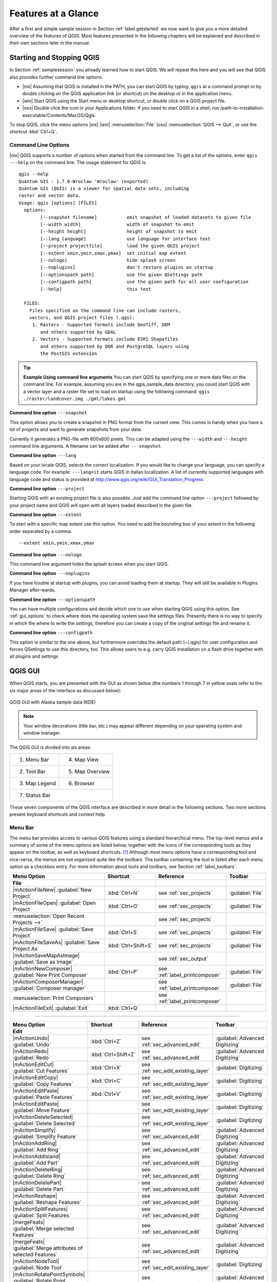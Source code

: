 .. `feature_glance`:

********************
Features at a Glance
********************


After a first and simple sample session in Section :ref:`label.getstarted` we now
want to give you a more detailed overview of the features of QGIS.  Most 
features presented in the following chapters will be explained and described in
their own sections later in the manual.

.. _`label_startingqgis`:

Starting and Stopping QGIS
===========================

In Section :ref:`samplesession` you already learned how to start QGIS. We will
repeat this here and you will see that QGIS also provides further command line 
options.

* |nix| Assuming that QGIS is installed in the PATH, you can start QGIS
  by typing: ``qgis``  at a command prompt or by double clicking on the QGIS
  application link (or shortcut) on the desktop or in the application menu.
* |win| Start QGIS using the Start menu or desktop shortcut,
  or double click on a QGIS project file.
* |osx| Double click the icon in your Applications folder. If you need to 
  start QGIS in a shell, run 
  /path-to-installation-executable/Contents/MacOS/Qgis.


To stop QGIS, click the menu options |nix| |win| :menuselection:`File` |osx| 
:menuselection:`QGIS --> Quit`, or use the shortcut :kbd:`Ctrl+Q`.

.. _`label_commandline`:

Command Line Options
--------------------

.. index::
   single:command line options

|nix| QGIS supports a number of options when started from the command line. To
get a list of the options, enter ``qgis ---help`` on the command line.
The usage statement for QGIS is:

::

	qgis --help
	Quantum GIS - 1.7.0-Wroclaw 'Wroclaw' (exported)
	Quantum GIS (QGIS) is a viewer for spatial data sets, including
	raster and vector data.
	Usage: qgis [options] [FILES]
	  options:
	        [--snapshot filename]           emit snapshot of loaded datasets to given file
	        [--width width]                 width of snapshot to emit
	        [--height height]               height of snapshot to emit
	        [--lang language]               use language for interface text
	        [--project projectfile]         load the given QGIS project
	        [--extent xmin,ymin,xmax,ymax]  set initial map extent
	        [--nologo]                      hide splash screen
	        [--noplugins]                   don't restore plugins on startup
	        [--optionspath path]            use the given QSettings path
	        [--configpath path]             use the given path for all user configuration
	        [--help]                        this text

	  FILES:
	    Files specified on the command line can include rasters,
	    vectors, and QGIS project files (.qgs):
	     1. Rasters - Supported formats include GeoTiff, DEM
	        and others supported by GDAL
	     2. Vectors - Supported formats include ESRI Shapefiles
	        and others supported by OGR and PostgreSQL layers using
	        the PostGIS extension

.. tip::
	**Example Using command line arguments**
	You can start QGIS by specifying one or more data files
	on the command line. For example, assuming you are in the
	qgis_sample_data directory, you could start QGIS with a vector layer
	and a raster file set to load on startup using the following command:
	``qgis ./raster/landcover.img ./gml/lakes.gml``

**Command line option** ``---snapshot``


This option allows you to create a snapshot in PNG format from the current view.
This comes in handy when you have a lot of projects and want to
generate snapshots from your data.

Currently it generates a PNG-file with 800x600 pixels. This can be adapted
using the ``---width`` and ``---height`` command line
arguments. A filename can be added after ``---snapshot``.

**Command line option** ``---lang``


Based on your locale QGIS, selects the correct localization. If you would like
to change your language, you can specify a language code. For example:
``---lang=it``
starts QGIS in italian localization. A list of currently supported
languages with language code and status is provided at
http://www.qgis.org/wiki/GUI_Translation_Progress

**Command line option** ``---project``


Starting QGIS with an existing project file is also possible. Just
add the command line option ``---project`` followed by your project
name and QGIS will open with all layers loaded described in the given file.

**Command line option** ``---extent``


To start with a specific map extent use this option. You need to add the 
bounding box of your extent in the following order separated by a comma::

    --extent xmin,ymin,xmax,ymax

**Command line option** ``---nologo``


This command line argument hides the splash screen when you start QGIS.

**Command line option** ``---noplugins``


If you have trouble at startup with plugins, you can avoid loading them at startup. 
They will still be available in Plugins Manager after-wards.

**Command line option** ``---optionspath``

You can have multiple configurations and decide which one to use when starting 
QGIS using this option. See :ref:`gui_options` to check where does the 
operating system save the settings files. Presently there is no way to specify 
in which file where to write the settings, therefore you can create a copy of 
the original settings file and rename it.

**Command line option** ``---configpath``


This option is similar to the one above, but furthermore overrides the default 
path (~/.qgis) for user configuration and forces QSettings to use this directory, 
too. This allows users to e.g. carry QGIS installation on a flash drive together 
with all plugins and settings
 
.. `label_qgismainwindow`:

QGIS GUI
========

.. :index::
    single:main window

When QGIS starts, you are presented with the GUI as shown below
(the numbers 1 through 7 in yellow ovals refer to the six major areas of the
interface as discussed below):

.. _fig_startup:

.. figure:: img/en/startup.png
   :align: center
   :width: 40em

   QGIS GUI with Alaska sample data (KDE)

.. note:: 
   Your window decorations (title bar, etc.) may appear
   different depending on your operating system and window manager.

The QGIS GUI is divided into six areas:

+--------------+-----------------+
|1. Menu Bar   | 4. Map View     |
+--------------+-----------------+
|2. Tool Bar   | 5. Map Overview |
+--------------+-----------------+
|3. Map Legend | 6. Browser      |
+--------------+-----------------+
|7. Status Bar                   |
+--------------------------------+     

These seven components of the QGIS interface are described in more detail in
the following sections. Two more sections present keyboard shortcuts and
context help.

.. _label_menubar:

Menu Bar
---------

.. index::
   single:menus

The menu bar provides access to various QGIS features using a standard
hierarchical menu. The top-level menus and a summary of some of the
menu options are listed below, together with the icons of the corresponding
tools as they appear on the toolbar, as well as keyboard
shortcuts. [1]_
Although most menu options have a corresponding tool and vice-versa,
the menus are not organized quite like the toolbars.
The toolbar containing the tool is listed after each menu option as a checkbox
entry. For more information about tools and toolbars, see Section
:ref:`label_toolbars`.

\

\ 

==============================================================  ====================  ==========================================  ===============================
Menu Option                                                     Shortcut              Reference                                   Toolbar
==============================================================  ====================  ==========================================  ===============================
**File**                                                        \                     \                                           \ 
|mActionFileNew| :guilabel:`New Project`                        :kbd:`Ctrl+N`         see :ref:`sec_projects`                     :guilabel:`File`
|mActionFileOpen| :guilabel:`Open Project`                      :kbd:`Ctrl+O`         see :ref:`sec_projects`                     :guilabel:`File`
:menuselection:`Open Recent Projects -->`                       \                     see :ref:`sec_projects`                     \  
|mActionFileSave| :guilabel:`Save Project`                      :kbd:`Ctrl+S`         see :ref:`sec_projects`                     :guilabel:`File`
|mActionFileSaveAs| :guilabel:`Save Project As`                 :kbd:`Ctrl+Shift+S`   see :ref:`sec_projects`                     :guilabel:`File`
|mActionSaveMapAsImage| :guilabel:`Save as Image`               \                     see :ref:`sec_output`                       \ 
|mActionNewComposer| :guilabel:`New Print Composer`             :kbd:`Ctrl+P`         see :ref:`label_printcomposer`              :guilabel:`File`
|mActionComposerManager| :guilabel:`Composer manager`           \                     see :ref:`label_printcomposer`              :guilabel:`File`
:menuselection:`Print Composers`                                \                     see :ref:`label_printcomposer`              \ 
|mActionFileExit| :guilabel:`Exit`                              :kbd:`Ctrl+Q`         \                                           \ 
==============================================================  ====================  ==========================================  =============================== 

----

==============================================================  ====================  ==========================================  ===============================
Menu Option                                                     Shortcut              Reference                                   Toolbar
==============================================================  ====================  ==========================================  ===============================
**Edit**                                                        \                     \                                           \ 
|mActionUndo| :guilabel:`Undo`                                  :kbd:`Ctrl+Z`         see :ref:`sec_advanced_edit`                :guilabel:`Advanced Digitizing`
|mActionRedo| :guilabel:`Redo`                                  :kbd:`Ctrl+Shift+Z`   see :ref:`sec_advanced_edit`                :guilabel:`Advanced Digitizing` 
|mActionEditCut| :guilabel:`Cut Features`                       :kbd:`Ctrl+X`         see :ref:`sec_edit_existing_layer`          :guilabel:`Digitizing`
|mActionEditCopy| :guilabel:`Copy Features`                     :kbd:`Ctrl+C`         see :ref:`sec_edit_existing_layer`          :guilabel:`Digitizing`
|mActionEditPaste| :guilabel:`Paste Features`                   :kbd:`Ctrl+V`         see :ref:`sec_edit_existing_layer`          :guilabel:`Digitizing`
|mActionEditPaste| :guilabel:`Move Feature`                     \                     see :ref:`sec_edit_existing_layer`          :guilabel:`Digitizing`
|mActionDeleteSelected| :guilabel:`Delete Selected`             \                     see :ref:`sec_edit_existing_layer`          :guilabel:`Digitizing`
|mActionSimplify| :guilabel:`Simplify Feature`                  \                     see :ref:`sec_advanced_edit`                :guilabel:`Advanced Digitizing`
|mActionAddRing| :guilabel:`Add Ring`                           \                     see :ref:`sec_advanced_edit`                :guilabel:`Advanced Digitizing`
|mActionAddIsland| :guilabel:`Add Part`                         \                     see :ref:`sec_advanced_edit`                :guilabel:`Advanced Digitizing`
|mActionDeleteRing| :guilabel:`Delete Ring`                     \                     see :ref:`sec_advanced_edit`                :guilabel:`Advanced Digitizing`
|mActionDeletePart| :guilabel:`Delete Part`                     \                     see :ref:`sec_advanced_edit`                :guilabel:`Advanced Digitizing`
|mActionReshape| :guilabel:`Reshape Features`                   \                     see :ref:`sec_advanced_edit`                :guilabel:`Advanced Digitizing`
|mActionSplitFeatures| :guilabel:`Split Features`               \                     see :ref:`sec_advanced_edit`                :guilabel:`Advanced Digitizing`
|mergeFeats| :guilabel:`Merge selected Features`                \                     see :ref:`sec_advanced_edit`                :guilabel:`Advanced Digitizing`
|mergeFeats| :guilabel:`Merge attributes of selected Features`  \                     see :ref:`sec_advanced_edit`                :guilabel:`Advanced Digitizing`
|mActionNodeTool| :guilabel:`Node Tool`                         \                     see :ref:`sec_edit_existing_layer`          :guilabel:`Digitizing`
|mActionRotatePointSymbols| :guilabel:`Rotate Point Symbols`    \                     see :ref:`sec_advanced_edit`                :guilabel:`Advanced Digitizing`
==============================================================  ====================  ==========================================  ===============================

\ 

\

After activating |mActionToggleEditing| :sup:`Toggle editing` mode 
for a layer, you will find a capture feature icon in the :menuselection:`Edit`
menu depending on the layer type (point, line or polygon). 

---- 

==============================================================  ====================  ==========================================  ===============================
Menu Option                                                     Shortcut              Reference                                   Toolbar
==============================================================  ====================  ==========================================  ===============================
**Edit** extra                                                  \                     \                                           \ 
|mActionCapturePoint| :guilabel:`Capture Point`                 \                     see :ref:`sec_edit_existing_layer`          :guilabel:`Digitizing`
|mActionCaptureLine| :guilabel:`Capture Line`                   \                     see :ref:`sec_edit_existing_layer`          :guilabel:`Digitizing`
|mActionCapturePolygon| :guilabel:`Capture Polygon`             \                     see :ref:`sec_edit_existing_layer`          :guilabel:`Digitizing`
==============================================================  ====================  ==========================================  ===============================

----

==============================================================  ====================  ==========================================  ===============================
Menu Option                                                     Shortcut              Reference                                   Toolbar
==============================================================  ====================  ==========================================  ===============================
**View**                                                        \                     \                                           \ 
|mActionPan| :guilabel:`Pan Map`                                \                     \                                           :guilabel:`Map Navigation`
|mActionZoomIn| :guilabel:`Zoom In`                             :kbd:`Ctrl++`         \                                           :guilabel:`Map Navigation`
|mActionZoomOut| :guilabel:`Zoom Out`                           :kbd:`Ctrl+-`         \                                           :guilabel:`Map Navigation`
:menuselection:`Select`                                         \                     see :ref:`sec_selection`                    :guilabel:`Attributes`
|mActionIdentify| :guilabel:`Identify Features`                 :kbd:`Ctrl+Shift+I`   \                                           :guilabel:`Attributes`
:menuselection:`Measure`                                        \                     see :ref:`sec_measure`                      :guilabel:`Attributes`
|mActionZoomFullExtent| :guilabel:`Zoom Full`                   :kbd:`Ctrl+Shift+F`   \                                           :guilabel:`Map Navigation`
|mActionZoomToLayer| :guilabel:`Zoom To Layer`                  \                     \                                           :guilabel:`Map Navigation`
|mActionZoomToSelected| :guilabel:`Zoom To Selection`           :kbd:`Ctrl+J`         \                                           :guilabel:`Map Navigation`
|mActionZoomLast| :guilabel:`Zoom Last`                         \                     \                                           :guilabel:`Map Navigation`
|mActionZoomNext| :guilabel:`Zoom Next`                         \                     \                                           :guilabel:`Map Navigation`
:menuselection:`Zoom Actual Size`                               \                     \                                           \ 
|mActionMapTips| :guilabel:`Map Tips`                           \                     \                                           :guilabel:`Attributes`
|mActionNewBookmark| :guilabel:`New Bookmark`                   :kbd:`Ctrl+B`         see :ref:`sec_bookmarks`                    :guilabel:`Attributes`
|mActionShowBookmarks| :guilabel:`Show Bookmarks`               :kbd:`Ctrl+Shift+B`   see :ref:`sec_bookmarks`                    :guilabel:`Attributes`
|mActionDraw| :guilabel:`Refresh`                               :kbd:`Ctrl+R`                                                     :guilabel:`Map Navigation`
:menuselection:`Tile scale slider`                              \                     see :ref:`tilesets`                         :guilabel:`Tile scale`
:menuselection:`Live GPS tracking`                              \                     see :ref:`sec_gpstracking`                  :guilabel:`GPS Information`
==============================================================  ====================  ==========================================  =============================== 

----

==============================================================  ====================  ==========================================  ===============================
Menu Option                                                     Shortcut              Reference                                   Toolbar
==============================================================  ====================  ==========================================  ===============================
**Layer**                                                       \                     \                                           \ 
:menuselection:`New`                                            \                     see :ref:`sec_create_shape`                 :guilabel:`Manage Layers`
|mActionAddNonDbLayer| :guilabel:`Add Vector Layer`             :kbd:`Ctrl+Shift+V`   see :ref:`label_workingvector`              :guilabel:`Manage Layers`
|mActionAddRasterLayer| :guilabel:`Add Raster Layer`            :kbd:`Ctrl+Shift+R`   see :ref:`load_raster`                      :guilabel:`Manage Layers`
|mActionAddLayer| :guilabel:`Add PostGIS Layer`                 :kbd:`Ctrl+Shift+D`   see :ref:`label_postgis`                    :guilabel:`Manage Layers`
|mActionAddSpatiaLiteLayer| :guilabel:`Add SpatiaLite Layer`    :kbd:`Ctrl+Shift+L`   see :ref:`label_spatialite`                 :guilabel:`Manage Layers`
|mActionAddWmsLayer| :guilabel:`Add WMS Layer`                  :kbd:`Ctrl+Shift+W`   see :ref:`ogc-wms`                          :guilabel:`Manage Layers`
|mActionOpenTable| :guilabel:`Open Attribute Table`             \                     \                                           :guilabel:`Attributes`
|mActionFileSave| :guilabel:`Save edits`                        \                     \                                           :guilabel:`Digitizing`
|mActionToggleEditing| :guilabel:`Toggle editing`               \                     \                                           :guilabel:`Digitizing`
:menuselection:`Save as...`                                     \                     \                                           \ 
:menuselection:`Save selection as vector file...`               \                     See :ref:`sec_attribute_table`              \ 
|mActionRemoveLayer| :guilabel:`Remove Layer`                   :kbd:`Ctrl+D`         \                                           \ 
:menuselection:`Set CRS of Layer(s)`                            :kbd:`Ctrl+Shift+C`   \                                           \ 
:menuselection:`Set project CRS from Layer`                     \                     \                                           \ 
:menuselection:`Properties`                                     \                     \                                           \ 
:menuselection:`Query...`                                       \                     \                                           \ 
|mActionLabeling| :guilabel:`Labeling`                          \                     \                                           \ 
|mActionInOverview| :guilabel:`Add to Overview`                 :kbd:`Ctrl+Shift+O`   \                                           :guilabel:`Manage Layers` 
|mActionAddAllToOverview| :guilabel:`Add All To Overview`       \                     \                                           \  
|RemoveAllOverview| :guilabel:`Remove All From Overview`        \                     \                                           \  
|mActionShowAllLayers| :guilabel:`Show All Layers`              :kbd:`Ctrl+Shift+U`   \                                           :guilabel:`Manage Layers`
|mActionHideAllLayers| :guilabel:`Hide All Layers`              :kbd:`Ctrl+Shift+H`   \                                           :guilabel:`Manage Layers` 
==============================================================  ====================  ==========================================  =============================== 

----

==============================================================  ====================  ==========================================  ===============================
Menu Option                                                     Shortcut              Reference                                   Toolbar
==============================================================  ====================  ==========================================  ===============================
**Settings**                                                    \                     \                                           \ 
:menuselection:`Panels`                                         \                     \                                           \ 
:menuselection:`Toolbars`                                       \                     \                                           \ 
:menuselection:`Toggle Full Screen Mode`                        :kbd:`Ctrl-F`         \                                           \ 
|mActionProjectProperties| :guilabel:`Project Properties`       :kbd:`Ctrl+Shift+P`   see :ref:`sec_projects`                     \ 
|mActionCustomProjection| :guilabel:`Custom CRS`                \                     see :ref:`sec_custom_projections`           :guilabel:`Style Manager`
|mActionOptions| :guilabel:`Configure shortcuts`                \                     \                                           \ 
|mActionOptions| :guilabel:`Options`                            \                     see :ref:`gui_options`                      \ 
:menuselection:`Snapping Options`                               \                     \                                           \ 
==============================================================  ====================  ==========================================  ===============================
 
----

==============================================================  ====================  ==========================================  ===============================
Menu Option                                                     Shortcut              Reference                                   Toolbar
==============================================================  ====================  ==========================================  ===============================
**Plugins**                                                     \                     \                                           \ 
(Further menu items are added by plugins                        \                     \                                           \ 
\ as they are loaded.)                                          \                     \                                           \ 
|mActionShowPluginManager| :guilabel:`Manage Plugins`           \                     see :ref:`managing_plugins`                 :guilabel:`Plugins`
:menuselection:`Python Console`                                 \                     \                                           \ 
==============================================================  ====================  ==========================================  =============================== 

----

==============================================================  ====================  ==========================================  ===============================
Menu Option                                                     Shortcut              Reference                                   Toolbar
==============================================================  ====================  ==========================================  ===============================
**Raster**                                                      \                     \                                           \ 
:menuselection:`Raster calculator`                              \                     see  :ref:`sec_raster_calc`                 \ 
==============================================================  ====================  ==========================================  =============================== 

----

==============================================================  ====================  ==========================================  ===============================
Menu Option                                                     Shortcut              Reference                                   Toolbar
==============================================================  ====================  ==========================================  ===============================
**Help**                                                        \                     \                                           \ 
|mActionHelpContents| :guilabel:`Help Contents`                 :kbd:`F1`             \                                           :guilabel:`Help`     
:menuselection:`API Documentation`                              \                     \                                           \ 
|mActionQgisHomePage| :guilabel:`QGIS Home Page`                :kbd:`Ctrl+H`         \                                           \ 
|mActionCheckQgisVersion| :guilabel:`Check QGIS Version`        \                     \                                           \ 
|mActionHelpAbout| :guilabel:`About`                            \                     \                                           \ 
|mActionHelpSponsors| :guilabel:`QGIS Sponsors`                 \                     \                                           \ 
==============================================================  ====================  ==========================================  ===============================
 
----

.. note::
   |nix| The Menu Bar items listed above are the default ones in KDE 
   window manager. In GNOME, Settings menu is missing and its items are to be 
   found there:

\

\

+-----------------------------------------------------------------------+------------------------+
| |mActionProjectProperties| :guilabel:`Project Properties`             | :guilabel:`File menu`  |
+-----------------------------------------------------------------------+------------------------+
| |mActionOptions| :guilabel:`Options`                                  | :guilabel:`Edit`       |
+-----------------------------------------------------------------------+------------------------+
| |mActionOptions| :guilabel:`Configure Shortcuts`                      | :guilabel:`Edit`       |
+-----------------------------------------------------------------------+------------------------+
| :guilabel:`Style Manager`                                             | :guilabel:`Edit`       |
+-----------------------------------------------------------------------+------------------------+
| |mActionCustomProjection| :guilabel:`Custom CRS`                      | :guilabel:`Edit`       |
+-----------------------------------------------------------------------+------------------------+
| :menuselection:`Panels -->`                                           | :guilabel:`View`       |
+-----------------------------------------------------------------------+------------------------+
| :menuselection:`Toolbars -->`                                         | :guilabel:`View`       |
+-----------------------------------------------------------------------+------------------------+
| :guilabel:`Toggle Full Screen Mode`                                   | :guilabel:`View`       |
+-----------------------------------------------------------------------+------------------------+
| :guilabel:`Tile scale slider`                                         | :guilabel:`View`       |
+-----------------------------------------------------------------------+------------------------+
| :guilabel:`Live GPS tracking`                                         | :guilabel:`View`       |
+-----------------------------------------------------------------------+------------------------+


.. See Appendix :ref:`app_menu` for complete descriptions of the menu items.

.. _`label_toolbars`:

Toolbars
--------

.. index::
   single:toolbars

The toolbars provide access to most of the same functions as the menus,
plus additional tools for interacting with the map. Each toolbar item has
popup help available. Hold your mouse over the item and a short description of
the tool's purpose will be displayed.

Every menubar can be moved around according to your needs. Additionally every
menubar can be switched off using your right mouse button context menu holding
the mouse over the toolbars.

.. index::
   single:layout toolbars

.. tip::
   **Restoring toolbars** 

   If you have accidentally hidden all your toolbars, you can get them
   back by choosing menu option :menuselection:`Settings --> Toolbars -->`.

.. _`label_legend`:

Map Legend
-----------

.. index::
   single:legend

The map legend area lists all the layers in the project.
The checkbox in each legend entry can be used to show or hide the layer 

.. index::
   single:layer visibility

A layer can be selected and dragged up or down in the legend to change the
z-ordering. Z-ordering means that layers listed nearer the top of the legend are
drawn over layers listed lower down in the legend.

Layers in the legend window can be organised into groups. To do so, right click
in the legend window and choose :menuselection:`Add group -->`. Type in a name for the
group and press :kbd:`Enter`. Now click on an existing layer and drag it
onto the group. Also, if new layers are added to the project while a group is
selected, they will automatically be placed in the group.

To bring a layer out of a group you can drag it out, or right click on it and 
choose :menuselection:`Make to toplevel item -->`. Groups can be nested inside other groups.

The checkbox for a group will show or hide all the layers in the group
with one click.

The content of the right mouse button context menu depends on whether the selected 
legend item is a raster or a vector layer. For GRASS vector layers 
:menuselection:`toggle editing -->` is not available. See section 
:ref:`grass_digitizing` for information on editing GRASS vector layers.

* **Right mouse button menu for raster layers**

  * :menuselection:`Zoom to layer extent -->`
  * :menuselection:`Zoom to best scale (100 %) -->`
  * :menuselection:`Show in overview -->`
  * :menuselection:`Remove -->`
  * :menuselection:`Properties -->`
  * :menuselection:`Rename -->`
  * :menuselection:`Add Group -->`
  * :menuselection:`Expand all -->`
  * :menuselection:`Collapse all -->`

.. *  :menuselection:`Show file groups`

* **Right mouse button menu for vector layers**

  * :menuselection:`Zoom to layer extent -->`
  * :menuselection:`Show in overview -->`
  * :menuselection:`Remove -->`
  * :menuselection:`Open attribute table -->`
  * :menuselection:`Toggle editing (not available for GRASS layers) -->`
  * :menuselection:`Save as -->`
  * :menuselection:`Save selection as -->`
  * :menuselection:`Query -->`
  * :menuselection:`Properties -->`
  * :menuselection:`Rename -->`
  * :menuselection:`Add Group -->`
  * :menuselection:`Expand all -->`
  * :menuselection:`Collapse all -->`

.. * :menuselection:`Make to toplevel item`
.. * :menuselection:`Show file groups`

* **Right mouse button menu for layer groups**

  * :menuselection:`Zoom to group -->`
  * :menuselection:`Remove -->`
  * :menuselection:`Set group CRS -->`
  * :menuselection:`Rename -->`
  * :menuselection:`Add Group -->`
  * :menuselection:`Expand all -->`
  * :menuselection:`Collapse all -->`

.. *  :menuselection:`Show file groups`


It is possible to select more than one Layer or Group at the same time 
by holding down the :kbd:`Ctrl`-Key while selecting the Layers with the 
left mouse button. You can then move all selected Layers to a new Group at 
the same time.

You are also able to delete more than one Layer or Group at once by selecting 
several Layers with the :kbd:`Ctrl` - Key and pressing :kbd:`Ctrl D` afterwards.
This way all selected Layers or Groups will be removed from the Layerlist.


.. _`label_mapview`:

Map View
--------

.. index::`map view`

This is the 'business end' of QGIS - maps are displayed in this area! The
map displayed in this window will depend on the vector and raster layers you
have chosen to load (see sections that follow for more information on how to
load layers). The map view can be panned (shifting the focus of the map display
to another region) and zoomed in and out. Various other operations can be
performed on the map as described in the toolbar description above.  The map
view and the legend are tightly bound to each other - the maps in view reflect
changes you make in the legend area.

.. tip::
   **Zooming the Map with the Mouse Wheel**

.. index::
   single:zoom mouse wheel

   You can use the mouse wheel to zoom in and out on the map. Place
   the mouse cursor inside the map area and roll the wheel forward (away from 
   you) to zoom in and backwards (towards you) to zoom out. The mouse cursor 
   position is the center where the zoom occurs. You can customize the behavior 
   of the mouse wheel zoom using the :menuselection:`Map tools` tab under 
   the :menuselection:`Settings --> Options` menu.

.. tip::
   **Panning the Map with the Arrow Keys and Space Bar**
   
   .. index::
      single:pan arrow keys
   You can use the arrow keys to pan in the map. Place the mouse cursor
   inside the map area and click on the right arrow key to pan East, left arrow
   key to pan West, up arrow key to pan North and down arrow key to pan South.
   You can also pan the map using the space bar: just move the mouse while
   holding down space bar.

.. _`label_mapoverview`:

Map Overview 
------------

.. index::
   single:Map overview

The map overview panel provides a full extent view of layers added to it. It
can be selected under the menu :menuselection:`Settings --> Panels`.
Within the view is a rectangle showing the current map extent. This allows
you to quickly determine which area of the map you are currently viewing. Note
that labels are not rendered to the map overview even if the layers in the
map overview have been set up for labeling.

You can add a single layer to the overview by right-clicking on it in the
legend and select |checkbox| Show in overview. You can also add layers to,
or remove all layers from the overview using the Overview tools on the toolbar.

If you click and drag the red rectangle in the overview that shows your
current extent, the main map view will update accordingly.

.. _`label_statusbar`:

Browser
-------

.. index:: Browser

The browser panel ...

Status Bar
----------

The status bar shows you your current position in map coordinates (e.g.
meters or decimal degrees) as the mouse pointer is moved across the map view.
To the left of the coordinate display in the status bar is a small button that
will toggle between showing coordinate position or the view extents of the
map view as you pan and zoom in and out.

A progress bar in the status bar shows progress of rendering
as each layer is drawn to the map view. In some cases, such as the gathering
of statistics in raster layers, the progress bar will be used to show the
status of lengthy operations.

If a new plugin or a plugin update is available, you will see a message in the
status bar. On the right side of the status bar is a small
checkbox which can be used to temporarily prevent layers being rendered to the
map view (see Section :ref:`redraw_events` below). The icon |mIconStopRendering| 
immediately stops the current map rendering process. 

At the far right of the status bar you find the EPSG code of the current 
project CRS and a projector icon. Clicking on this opens the projection properties 
for the current project.

.. tip::
   **Calculating the correct Scale of your Map Canvas**

.. index::`Scale calculate`

   When you start QGIS, degrees is the default unit, and it tells QGIS
   that any coordinate in your layer is in degrees. To get correct scale values,
   you can either change this to meter manually in the :guilabel:`General` tab under
   :menuselection:`Settings -->` :menuselection:`Project Properties -->` or you can 
   select a project Coordinate Reference System (CRS) clicking on the
   |mIconProjectionDisabled| :sup:`CRS status` icon in the lower right-hand corner of 
   the statusbar. In the last case, the units are set to what the project 
   projection specifies, e.g. '+units=m'.

.. _`shortcuts`:

Keyboard shortcuts
-------------------

.. index::
   single:Keyboard shortcuts

QGIS provides default keyboard shortcuts for many features. You find them in
Section :ref:`label_menubar` below. Additionally the menu option 
:menuselection:`Settings -->` :menuselection:`Configure Shortcuts -->` allows to 
change the default keyboard shortcuts and to add new keyboard shortcuts to QGIS 
features.

.. _figure_shortcuts:

.. figure:: img/en/shortcuts.png 
   :align: center
   :width: 30em

   Define shortcut options |nix| (KDE)

Configuration is very simple. Just select a feature from the list and click
on **[Change]**, **[Set none]** or **[Set default]**. Once you 
have found your configuration, you can save it as XML file and load it to another
QGIS installation.

.. _`context_help`:

Context help
------------

.. index::
   single:Context help

When you need help on a specific topic, you can access context help via the 
:guilabel:`Help` button available in most dialogs - please note that third-party 
plugins can point to dedicated web pages.

.. _`redraw_events`:

Rendering
===========
.. index::
   single:Rendering

By default, QGIS renders all visible layers whenever the map canvas must be
refreshed. The events that trigger a refresh of the map canvas include:

*  Adding a layer
*  Panning or zooming
*  Resizing the QGIS window
*  Changing the visibility of a layer or layers

QGIS allows you to control the rendering process in a number of ways.

.. `label_scaledepend`:

Scale Dependent Rendering
-------------------------
.. index::
   single:Rendering scale dependent

Scale dependent rendering allows you to specify the minimum and maximum
scales at which a layer will be visible.  To set scale dependency rendering,
open the :guilabel:`Properties` dialog by double-clicking on the layer in the
legend. On the :guilabel:`General` tab, set the minimum and maximum scale values and 
then click on the |checkbox|:guilabel:`Use scale dependent rendering` checkbox.

You can determine the scale values by first zooming to the level you want
to use and noting the scale value in the QGIS status bar.

.. index::
   single:Scale

.. _`label_controlmap`:

Controlling Map Rendering 
-------------------------

Map rendering can be controlled in the following ways:

.. _`label_suspendrender`:

**a) Suspending Rendering**

.. index::`rendering!suspending`

To suspend rendering, click the |checkbox| :guilabel:`Render` checkbox in the lower right
corner of the statusbar. When the |checkbox| :guilabel:`Render` checkbox is not checked, QGIS
does not redraw the canvas in response to any of the events described in
Section :ref:`redraw_events`. Examples of when you might want to suspend
rendering include:

* Add many layers and symbolize them prior to drawing
* Add one or more large layers and set scale dependency before drawing
* Add one or more large layers and zoom to a specific view before drawing
* Any combination of the above

Checking the |checkbox| :guilabel:`Render` checkbox enables rendering and causes an immediate
refresh of the map canvas.

.. _`label_settinglayer`:

**b) Setting Layer Add Option** 


.. index::`rendering!options`
.. index::`layers!initial visibility`

You can set an option to always load new layers without drawing them. This
means the layer will be added to the map, but its visibility checkbox in the
legend will be unchecked by default. To set this option, choose
menu option :menuselection:`Settings --> Options -->` and click on the
:guilabel:`Rendering` tab. Uncheck the |checkbox| :guilabel:`By default new layers 
added to the map should be displayed` checkbox. Any layer added to the map will 
be off (invisible) by default.

**Stopping Rendering**

.. index::
   single:Rendering halting

.. _label_stoprender:

To stop the map drawing, press the ESC key. This will halt the refresh of
the map canvas and leave the map partially drawn. It may take a bit of time
between pressing ESC and the time the map drawing is halted.
 
.. note::
   It is currently not possible to stop rendering - this was disabled 
   in qt4 port because of User Interface (UI) problems and crashes.

.. _`label_updatemap`:

**c) Updating the Map Display During Rendering**


.. index::
   single:rendering update during drawing

You can set an option to update the map display as features are drawn. By
default, QGIS does not display any features for a layer until the entire
layer has been rendered. To update the display as features are read from the
datastore, choose menu option :menuselection:`Settings --> Options -->`
click on the :guilabel:`Rendering` tab. Set the feature count to an
appropriate value to update the display during rendering. Setting a value of 0
disables update during drawing (this is the default). Setting a value too low
will result in poor performance as the map canvas is continually updated
during the reading of the features. A suggested value to start with is 500.

.. _`label_renderquality`:

**d) Influence Rendering Quality**


.. index::
   single:rendering quality

To influence the rendering quality of the map you have 3 options. Choose menu
option :menuselection:`Settings --> Options -->` click on the :guilabel:`Rendering` 
tab and select or deselect following checkboxes.


* |checkbox| :guilabel:`Make lines appear less jagged at the expense of some 
  drawing performance`
* |checkbox| :guilabel:`Fix problems with incorrectly filled polygons`

.. _`sec_measure`:

Measuring 
==========
.. index::
   single:measure

Measuring works within projected coordinate systems (e.g., UTM) and 
unprojected data. If the loaded map is defined with a geographic coordinate system
(latitude/longitude), the results from line or area measurements will be
incorrect. To fix this you need to set an appropriate map coordinate system
(See Section :ref:`label_projections`). All measuring modules also use the
snapping settings from the digitizing module. This is useful, if you want to
measure along lines or areas in vector layers.

To select a measure tool click on |mActionMeasure| and select the tool you want 
to use.

Measure length, areas and angles
---------------------------------

.. index::
   single:measure;line length
.. index::
   single:measure;areas
.. index::
   single:measure;angles

|mActionMeasure| QGIS is able to measure real distances between given points 
according to a defined ellipsoid. To configure this, choose menu option
:menuselection:`Settings --> Options -->`, click on the :guilabel:`Map tools` tab and 
choose the appropriate ellipsoid. There you can also define a rubberband color 
and your preferred measurement units (meters or feet) and angle units (degrees, 
radians and gon). The tools then allows you to click points on the map. Each 
segment-length as well as the total shows up in the measure-window. To stop 
measuring click your right mouse button. 

|mActionMeasureArea| Areas can also be measured.  In the measure window the 
accumulated area-size appears. In addition, the measuring tool will snap to the 
currently selected layer, provided that layer has its snapping tolerance set. 
(See Section :ref:`snapping_tolerance`).  So if you want to measure exactly along 
a line feature, or around a polygon feature, first set its snapping tolerance, 
then select the layer. Now, when using the measuring tools, each mouse click 
(within the tolerance setting) will snap to that layer. 

|mActionMeasureAngle| You can also measure angles, selecting Measure Angle tool. 
The cursor becomes cross-shaped. Click to draw the first segment of the angle you 
wish to measure, then move the the cursor to draw the desired angle. The measure
is displayed in a popup dialog.

.. _measure_in_action:

+------------------------+------------------------+
| |measure_line|         | |measure_angle|        |
+------------------------+------------------------+
| (a) Measure lines      | (b) Measure angles     |
+------------------------+------------------------+

+------------------------+
| |measure_area|         |
+------------------------+
| (c) Measure areas      |
+------------------------+

Measure tools in action


.. _`sec_selection`:

Select and deselect features 
-----------------------------


The QGIS toolbar provides several tools to select features in the map canvas. 
To select one or several features just click on 
|mActionSelect| and select your tool:

* |mActionSelect| :sup:`Select features`
* |mActionSelectRectangle| :sup:`Select features by rectangle`
* |mActionSelectPolygon| :sup:`Select features by polygon`
* |mActionSelectFreehand| :sup:`Select features by freehand`
* |mActionSelectRadius| :sup:`Select features by radius`

To deselect all selected features click on |mActionDeselectAll|.

.. index::
   single:projects

.. _sec_projects:

Projects
=========

The state of your QGIS session is considered a Project.  QGIS
works on one project at a time.  Settings are either considered
as being per-project, or as a default for new projects (see
Section :ref:`gui_options`). QGIS can save the state of your
workspace into a project file using the menu options
:menuselection:`File -->` |mActionFileSave| :guilabel:`Save Project`
or :menuselection:`File -->` |mActionFileSaveAs| :guilabel:`Save Project As`.

Load saved projects into a QGIS session using
:menuselection:`File -->` |mActionFileOpen| :guilabel:`Open Project`
or :menuselection:`File --> Open Recent Project`.

If you wish to clear your session and start fresh, choose
:menuselection:`File -->` |mActionFileNew| :guilabel:`New Project`.
Either of these menu options will prompt you to save the existing project
if changes have been made since it was opened or last saved.

The kinds of information saved in a project file include:

* Layers added
* Layer properties, including symbolization
* Projection for the map view
* Last viewed extent

The project file is saved in XML format, so it is possible to edit
the file outside QGIS if you know what you are doing. The file format
was updated several times compared to earlier QGIS versions. Project files
from older QGIS versions may not work properly anymore. To be made aware of this,
in the :guilabel:`General` tab under :menuselection:`Settings --> Options`
you can select: 

 |checkbox| :guilabel:`Prompt to save project changes when required`
 |checkbox| :guilabel:`Warn when opening a project file saved with an older 
 version of QGIS`

**Project Properties**


In the properties window for the project under |nix| :menuselection:`File -->
Project Properties` or |win| :menuselection:`Settings -->
Project Properties` you set project specific options. These
include:

* In the :guilabel:`General` tab the project title, selection and background
  color, layer units, precision, and the option to save relative paths to
  layers can be defined. You can define the layer units (only used when CRS 
  transformation is disabled) and the precision of decimal places to use.  
* The :guilabel:`CRS Coordinate Reference System` tab enables you to choose 
  the CRS for this project, and to enable on-the-fly re-projection of raster and 
  vector layers when displaying layers from a different CRS.
* With the third :guilabel:`Identifiable layers` tab you set (or disable) 
  which layers will respond to the identify tool. (See the Map tools paragraph from
  the :ref:`gui_options` section to enable identifying of multiple layers.)
* The tab :guilabel:`WMS Server` allows to define information about the QGIS 
  mapserver Service Capabilities, the Extent and the CRS Restrictions. Activating 
  the |checkbox| :guilabel:`Add WKT geometry to feature info response` will allow 
  to query the WMS layers.

.. _`sec_output`:

Output 
=======

.. index::
   single:output save as image
.. index::
   single:print composer quick print

There are several ways to generate output from your QGIS session. We have
discussed one already in Section :ref:`sec_projects` saving as a project file.
Here is a sampling of other ways to produce output files:

* Menu option |mActionSaveMapAsImage| :menuselection:`Save as Image` opens
  a file dialog where you select the name, path and type of image (PNG or JPG
  format). A world file with extension PNGW or JPGW saved in the same folder
  georeferences the image.
* Menu option |mActionNewComposer| :menuselection:`New Print Composer` opens a
  dialog where you can layout and print the current map canvas (see
  Section :ref:`label_printcomposer`).

.. _gui_options:

GUI Options 
=============


|mActionOptions| Some basic options for QGIS can be selected using the 
:guilabel:`Options` dialog. Select the menu option :menuselection:`Settings -->` 
|mActionOptions| :menuselection:`Options`. The tabs where you can optimize 
your options are:

**General Tab**


* |checkbox| :guilabel:`Prompt to save project changes when required`
* |checkbox| :guilabel:`Warn when opening a project file saved with an older version of QGIS`
* Change Selection and background Color
* Change the icon theme (choose between default, classic, gis and newgis)
* Change icon size between 16, 24 and 32 pixel.
* Define double click action in legend (choose between 'open layer properties' 
  and 'open ') attribute table.
* |checkbox| :guilabel:`Capitalize layer names in legend`
* |checkbox| :guilabel:`Display classification attribute names in legend`
* |checkbox| :guilabel:`Create raster icons in legend`
* |checkbox| :guilabel:`Hide splash screen at startup`
* |checkbox| :guilabel:`Open identify results in a dock window (QGIS restart
  required)`
* |checkbox| :guilabel:`Open snapping options in a dock window (QGIS restart
  required)`
* |checkbox| :guilabel:`Open attribute table in a dock window`
* |checkbox| :guilabel:`Add PostGIS layers with double click and select in extended mode`
* |checkbox| :guilabel:`Add new layers to selected group`
* Attribute table behavior (choose between Show all features (default), Show 
  selected features,
  show features in current canvas)
* Define representation for NULL values
* Add path(s) to search for additional C++ plugin libraries. 

**Rendering Tab**


* |checkbox| :guilabel:`By default new layers added to the map should be displayed`
* Define number of features to draw before updating the display.
* |checkbox| :guilabel:`Use render caching where possible to speed up redraws`
* |checkbox| :guilabel:`Make lines appear less jagged at the expense of some drawing
  performance`
* |checkbox| :guilabel:`Fix problems with incorrectly filled polygons`
* |checkbox| :guilabel:`Use new generation symbology for rendering`
* Add/remove path(s) to search for Scalable Vector Graphics (SVG) symbols


Additionally you can define whether to save the path for svg textures
absolute or relative in the :guilabel:`General` tab of the
:menuselection:`Settings --> Project Properties` menu.

**Map tools Tab**


* The Mode setting determines which layers will be shown by the Identify
  tool. By switching to ``Top down`` or ``Top down, stop at
  first`` instead of ``Current layer`` attributes for all identifiable
  layers (see the Project properties section under: :ref:`sec_projects` to set
  which layers are identifiable) will be shown with the Identify tool.
* |checkbox| :guilabel:`Open feature form, if a single feature is identified`
* Define search radius for identifying and displaying map tips as a
  percentage of the map width
* Define ellipsoid for distance calculations
* Define rubberband color for measure tools
* Define decimal places
* |checkbox| :guilabel:`Keep base unit`
* |radiobuttonon| :guilabel:`Define preferred measurement units (meters or feet)`
* |radiobuttonon| :guilabel:`Define preferred angle units (Degrees, Radians or Gon)`
* Define Mouse wheel action (Zoom, Zoom and recenter, Zoom to mouse
  cursor, Nothing)
* Define Zoom factor for wheel mouse


**Overlays Tab**


* Define placement algorithm for labels (choose between central point
  (standard), chain, popmusic tabu chain, popmusic tabu and popmusic chain)


**Digitizing Tab**


* Define Rubberband line color and line width
* Define default snap mode (to vertex, to segment, to vertex and segment)
* Define default snapping tolerance in map units or pixel
* Define search radius for vertex edits in map units or pixel
* |checkbox| :guilabel:`Show markers only for selected features`
* Define vertex marker style (cross (default), semi transparent circle or
  none) and vertex marker size.
* |checkbox| :guilabel:`Reuse last entered attribute values`
* |checkbox| :guilabel:`Suppress attributes pop-up windows after each created feature`


**CRS Tab**


The CRS tab is divided in two areas. The first area allows to define the default 
CRS for new projects.


* Select a CRS and always start new projects with this CRS.
* |checkbox| :guilabel:`Enable on the fly re-projection by default`

The second area allows to define the action, when a new layer is created, or when 
a layer without CRS is loaded.

* |radiobuttonoff| :guilabel:`Prompt for Coordinate Reference System (CRS)`
* |radiobuttonoff| :guilabel:`Project wide default Coordinate Reference System (CRS) will be used`
* |radiobuttonon| :guilabel:`Global default Coordinate Reference System (CRS) displayed below will be used`

**Locale Tab**

* |checkbox| :guilabel:`Overwrite system locale and use defined locale instead`
* Information about active system locale


**Network Tab**


.. _fig_proxy-settings:

.. figure:: img/en/proxy-settings.png
   :align: center
   :width: 40em
   
   Proxy-settings in |qg|

* |checkbox| :guilabel:`Use proxy for web access` and define host, port, user, 
  and password.
* Set the :menuselection:`Proxy type -->` according to your needs.

  * :menuselection:`Default Proxy -->`: Proxy is determined based on the application 
     proxy set using
  * :menuselection:`Socks5Proxy -->`: Generic proxy for any kind of connection. 
     Supports TCP, UDP, binding to a port (incoming connections) and 
     authentication.
  * :menuselection:`HttpProxy -->`: Implemented using the "CONNECT" command, supports 
    only outgoing TCP connections; supports authentication.
  * :menuselection:`HttpCachingProxy -->`: Implemented using normal HTTP commands, it 
    is useful only in the context of HTTP requests
  * :menuselection:`FtpCachingProxy -->`: Implemented using an FTP proxy, it is 
    useful only in the context of FTP requests
 
* Define Cache settings (path and size)
* Define WMS search address, default is 
  ``http://geopole.org/wms/search?search=\%1\&type=rss``
* Define timeout for network requests in ms - default is 60000

Excluding some URLs can be added to the text box below the proxy-settings (see
Figure :ref:`fig_proxy-settings`) by pressing the **[Add]** button. After 
that double-click into the just created URL-field and enter the URL you would like
to exclude from using the proxy. Obviously the button **[Remove]** removes 
the selected entry.

If you need more detailed information about the different proxy-settings,
please refer to the manual of the underlying QT-library-documentation at
http://doc.trolltech.com/4.5/qnetworkproxy.html#ProxyType-enum.

.. tip::
   **Using Proxies**

   Using proxies can sometimes be tricky. It is useful to 'trial and
   error' the above proxy types and check if they succeed in your case.

You can modify the options according to your needs. Some of the changes may
require a restart of QGIS before they will be effective.

* |nix| settings are saved in a texfile: \$HOME/.config/QuantumGIS/qgis.conf
* |osx| you can find your settings in: 
  \$HOME/Library/Preferences/org.qgis.qgis.plist
* |win| settings are stored in the registry under:

::

   \\HKEY\CURRENT_USER\Software\QuantumGISqgis


.. _`sec_annotations`:

.. index::
   single: annotation

Annotation Tools 
================


The |mActionTextAnnotation| text annotation tools in the attribute t oolbar 
provides the possibility to place formatted text in a balloon on the QGIS map 
canvas. Use the text annotation tool and click into the map canvas.

.. _annotation:

.. figure:: img/en/annotation.png
   :align: center
   :width: 30em

   Annotation text dialog |nix| 

Double click on the item opens a dialog with various options. There is the
text editor to enter the formatted text and other item settings. E.g. there
is the choice of having the item placed on a map position (displayed by
a marker symbol) or to have the item on a screen position (not related
to the map). The item can be moved by map position (drag the map marker)
or by moving only the balloon. The icons are part of gis theme, and are used
by default in the other themes too.

The |mActionAnnotation| move annotation tool allows to move the annotation on the 
map canvas.

**Form annotations**

.. index::`annotations`
.. index::`form annotation|\see{annotations}`

Additionally you can also create your own annotation forms. The
|mActionFormAnnotation| form annotation tool is useful to display attributes of 
a vector layer in a customized qt designer form (see figure_custom_annotations_). It is similar to the
designer forms for the identify tool, but displayed in an annotation item.
Also see QGIS blog http://blog.qgis.org/node/143 for more information.

.. _figure_custom_annotation:

.. figure:: img/en/custom_annotation.png
   :align: center
   :width: 30em

   Customized qt designer annotation form |nix| 

.. note::
   If you press :kbd:`Ctrl+T` while an annotation tool is active 
   (move annotation, text annotation, form annotation), the visibility states 
   of the items are inverted.

.. _`sec_bookmarks`:

Spatial Bookmarks
==================

.. index::
   single:bookmarks
.. index::
   single:spatial bookmarks;see bookmarks

Spatial Bookmarks allow you to "bookmark" a geographic location and return to 
it later.

Creating a Bookmark
-------------------

To create a bookmark:

#. Zoom or pan to the area of interest.
#. Select the menu option :menuselection:`View --> New Bookmark -->` or press :kbd:`Ctrl-B`.
#. Enter a descriptive name for the bookmark (up to 255 characters).
#. Click **[OK]** to add the bookmark or **[Cancel]** to exit without adding the bookmark.



Note that you can have multiple bookmarks with the same name.

Working with Bookmarks
-----------------------

To use or manage bookmarks, select the menu option 
:menuselection:`View --> Show Bookmarks -->`. The 
:menuselection:`Geospatial Bookmarks` dialog allows you to zoom to or delete a 
bookmark. You can not edit the bookmark name or coordinates.

Zooming to a Bookmark
----------------------

From the :menuselection:`Geospatial Bookmarks` dialog, select the desired 
bookmark by clicking on it, then click **[Zoom To]**.
You can also zoom to a bookmark by double-clicking on it.

Deleting a Bookmark
-------------------

To delete a bookmark from the :guilabel:`Geospatial Bookmarks`
dialog, click on it then click **[Delete]**.
Confirm your choice by clicking **[Yes]** or cancel the
delete by clicking **[No]**.

.. _`sec_gpstracking`:

Live GPS tracking
==================


To activate Live GPS tracking in QGIS you need to select :menuselection:`View --> Live GPS tracking -->` . You will get a new docked Window on 
the left side of the canvas.

There are 4 possible screens in this GPS tracking window
(see table_figure_gpstrack_liv_ and Figure_gpstrack_options_).

* |mActionToggleEditing| GPS position coordinates and for manually entering 
  Vertices and Features.
* |gpstrack_barchart| GPS signal strength of satellite connections.
* |gpstrack_polarchart| GPS polar screen showing number and polar position of 
  satellites.
* |mActionOptions| GPS options screen (see Figure_gpstrack_options_).

With a plugged in GPS receiver (has to be supported by your operating system)
a simple click on **[Connect]** connects the GPS to QGIS. 
A second click (now **[Disconnect]**) disconnects the 
GPS-Receiver from your Computer. For GNU/Linux gpsd support is integrated to 
support connection to most GPS receivers. Therefore you first have to configure 
gpsd properly to connect QGIS to it.

.. warning::
   If you want to record your position to the canvas you have to
   create a new vector layer first and switch it to editable status to be able 
   to record your track.

.. _table_figure_gps_tracking:

Live GPS tracking |nix| 

+-------------------------------+-----------------------------+
| |gpstrack_main|                                             |
+-------------------------------+-----------------------------+
| (a) Position coordinates                                    | 
+-------------------------------+-----------------------------+
| |gpstrack_stren|              |    |gpstrack_polar|         | 
+-------------------------------+-----------------------------+
| (b) GPS signal_strength       | (c) GPS polar window        |
+-------------------------------+-----------------------------+

Position coordinates
---------------------

|mActionToggleEditing| If the GPS is
receiving signals from satellites you will see your position in latitude,
longitude and elevation as you can see in Figure table_figure_gps_tracking_.

GPS signal strength
--------------------

|gpstrack_barchart| Here you can see
the signal strenght of the satellites you are receiving signals from
table_figure_gps_tracking_.

GPS polar window
----------------

|gpstrack_polarchart| If you want
to know where in the sky all the connected satellites are, you have to
switch to the polar screen (see table_figure_gps_tracking_).
You can also see the ID numbers of the satellites you are receiving signals from.

GPS options
------------

|mActionOptions| In case of connection problems you can switch from 
|radiobuttonon| :menuselection:`Autodetect` to |radiobuttonon| 
:menuselection:`Use path/port below` and select the path/port your GPS receiver 
is connected to.  A click on **[Connect]** again initiates 
the connection to the GPS receiver.

With the slider :menuselection:`GPS Cursor Size` |slider| you can shrink and grow 
the position cursor on the canvas. Activating |radiobuttonon| 
:menuselection:`Auto-add vertices` within GPS digitizing your track will 
automatically be recorded in the active vector layer (of course the layer has to 
be in edit mode).

With GPS map recenter you can decide in which way the canvas will be
updated if your recorded coordinates start either to move out of canvas
or there is any change at all.

Track color and width sets the color of and the width of your drawn track.

If you want to set a feature manually you have to go back to
|mActionToggleEditing| "Position Coordinates"
and click on **[Add feature]**.

.. _Figure_gpstrack_options:

.. figure:: img/en/gpstrack_options.png
   :align: center
   :width: 15em

   GPS tracking options window |nix| 

----

.. [1] Keyboard shortcuts can now be configured manually
   (shortcuts presented in this section are the defaults), using the Configure
   Shortcuts tool under Settings Menu.
